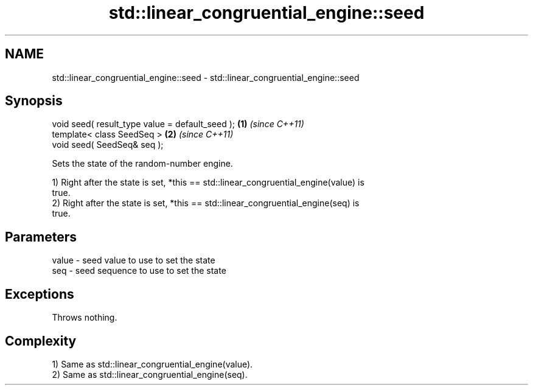 .TH std::linear_congruential_engine::seed 3 "2024.06.10" "http://cppreference.com" "C++ Standard Libary"
.SH NAME
std::linear_congruential_engine::seed \- std::linear_congruential_engine::seed

.SH Synopsis
   void seed( result_type value = default_seed ); \fB(1)\fP \fI(since C++11)\fP
   template< class SeedSeq >                      \fB(2)\fP \fI(since C++11)\fP
   void seed( SeedSeq& seq );

   Sets the state of the random-number engine.

   1) Right after the state is set, *this == std::linear_congruential_engine(value) is
   true.
   2) Right after the state is set, *this == std::linear_congruential_engine(seq) is
   true.

.SH Parameters

   value - seed value to use to set the state
   seq   - seed sequence to use to set the state

.SH Exceptions

   Throws nothing.

.SH Complexity

   1) Same as std::linear_congruential_engine(value).
   2) Same as std::linear_congruential_engine(seq).
